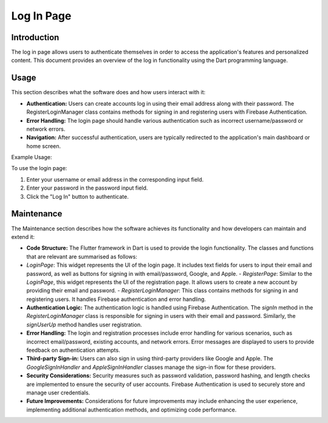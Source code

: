 .. _log_in_page:

Log In Page
===========

Introduction
------------

The log in page allows users to authenticate themselves in order to access the application's features and personalized content. This document provides an overview of the log in functionality using the Dart programming language.

Usage
-----

This section describes what the software does and how users interact with it:

- **Authentication:** Users can create accounts log in using their email address along with their password. The RegisterLoginManager class contains methods for signing in and registering users with Firebase Authentication. 
- **Error Handling:** The login page should handle various authentication such as incorrect username/password or network errors.
- **Navigation:** After successful authentication, users are typically redirected to the application's main dashboard or home screen.

Example Usage:

To use the login page:

1. Enter your username or email address in the corresponding input field.
2. Enter your password in the password input field.
3. Click the "Log In" button to authenticate.

Maintenance
------------

The Maintenance section describes how the software achieves its functionality and how developers can maintain and extend it:

- **Code Structure:** The Flutter framework in Dart is used to provide the login functionality. The classes and functions that are relevant are summarised as follows:
- `LoginPage`: This widget represents the UI of the login page. It includes text fields for users to input their email and password, as well as buttons for signing in with email/password, Google, and Apple.
  - `RegisterPage`: Similar to the `LoginPage`, this widget represents the UI of the registration page. It allows users to create a new account by providing their email and password.
  - `RegisterLoginManager`: This class contains methods for signing in and registering users. It handles Firebase authentication and error handling.


- **Authentication Logic:** The authentication logic is handled using Firebase Authentication. The `signIn` method in the `RegisterLoginManager` class is responsible for signing in users with their email and password. Similarly, the `signUserUp` method handles user registration.

- **Error Handling:** The login and registration processes include error handling for various scenarios, such as incorrect email/password, existing accounts, and network errors. Error messages are displayed to users to provide feedback on authentication attempts.

- **Third-party Sign-in:** Users can also sign in using third-party providers like Google and Apple. The `GoogleSignInHandler` and `AppleSignInHandler` classes manage the sign-in flow for these providers.

- **Security Considerations:** Security measures such as password validation, password hashing, and length checks are implemented to ensure the security of user accounts. Firebase Authentication is used to securely store and manage user credentials.

- **Future Improvements:** Considerations for future improvements may include enhancing the user experience, implementing additional authentication methods, and optimizing code performance.


